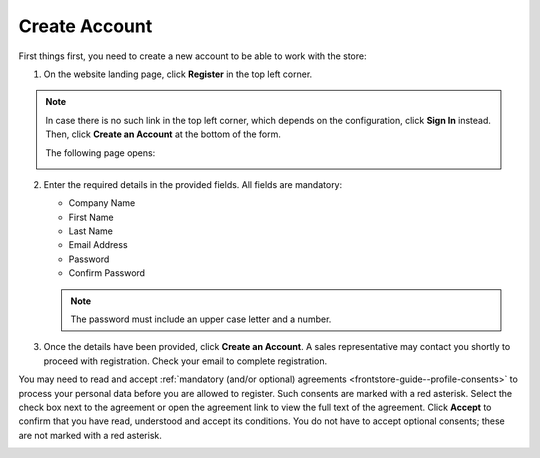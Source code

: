 .. _frontstore-guide--getting-started-overview-create-account:

.. begin

Create Account
^^^^^^^^^^^^^^

First things first, you need to create a new account to be able to work with the store:

1. On the website landing page, click **Register** in the top left corner.

   .. image:: /user/img/storefront/registration_link_1.png

.. note:: In case there is no such link in the top left corner, which depends on the configuration, click **Sign In** instead. Then, click **Create an Account** at the bottom of the form.

   .. image:: /user/img/storefront/navigation/registration_link_3.png

   The following page opens:

   .. image:: /user/img/storefront/CreateAccForm.png

2. Enter the required details in the provided fields. All fields are mandatory:

   * Company Name
   * First Name
   * Last Name
   * Email Address
   * Password
   * Confirm Password

   .. note:: The password must include an upper case letter and a number.

3. Once the details have been provided, click **Create an Account**. A sales representative may contact you shortly to proceed with registration. Check your email to complete registration.

You may need to read and accept :ref:`mandatory (and/or optional) agreements <frontstore-guide--profile-consents>` to process your personal data before you are allowed to register. Such consents are marked with a red asterisk. Select the check box next to the agreement or open the agreement link to view the full text of the agreement. Click **Accept** to confirm that you have read, understood and accept its conditions. You do not have to accept optional consents; these are not marked with a red asterisk. 

.. image:: /user/img/storefront/profile/registration_consent.png

.. finish
